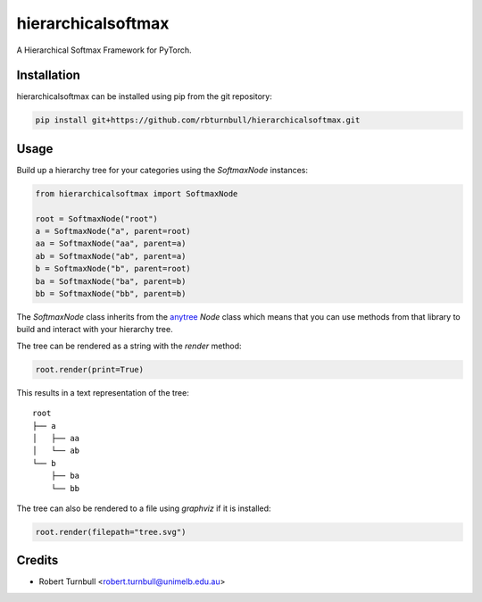 ================================================================
hierarchicalsoftmax
================================================================

.. start-badges

|testing badge| |coverage badge| |docs badge| |black badge|

.. |testing badge| image:: https://github.com/rbturnbull/hierarchicalsoftmax/actions/workflows/testing.yml/badge.svg
    :target: https://github.com/rbturnbull/hierarchicalsoftmax/actions

.. |docs badge| image:: https://github.com/rbturnbull/hierarchicalsoftmax/actions/workflows/docs.yml/badge.svg
    :target: https://rbturnbull.github.io/hierarchicalsoftmax
    
.. |black badge| image:: https://img.shields.io/badge/code%20style-black-000000.svg
    :target: https://github.com/psf/black
    
.. |coverage badge| image:: https://img.shields.io/endpoint?url=https://gist.githubusercontent.com/rbturnbull/f99aea7ea203d16edd063a8dd5ed395f/raw/coverage-badge.json
    :target: https://rbturnbull.github.io/hierarchicalsoftmax/coverage/
    
.. end-badges

A Hierarchical Softmax Framework for PyTorch.


.. start-quickstart


Installation
==================================

hierarchicalsoftmax can be installed using pip from the git repository:

.. code-block:: bash

    pip install git+https://github.com/rbturnbull/hierarchicalsoftmax.git


Usage
==================================

Build up a hierarchy tree for your categories using the `SoftmaxNode` instances:

.. code-block:: python

    from hierarchicalsoftmax import SoftmaxNode

    root = SoftmaxNode("root")
    a = SoftmaxNode("a", parent=root)
    aa = SoftmaxNode("aa", parent=a)
    ab = SoftmaxNode("ab", parent=a)
    b = SoftmaxNode("b", parent=root)
    ba = SoftmaxNode("ba", parent=b)
    bb = SoftmaxNode("bb", parent=b)

The `SoftmaxNode` class inherits from the `anytree <https://anytree.readthedocs.io/en/latest/index.html>`_ `Node` class 
which means that you can use methods from that library to build and interact with your hierarchy tree.

The tree can be rendered as a string with the `render` method:

.. code-block:: python

    root.render(print=True)

This results in a text representation of the tree::

    root
    ├── a
    │   ├── aa
    │   └── ab
    └── b
        ├── ba
        └── bb

The tree can also be rendered to a file using `graphviz` if it is installed:

.. code-block:: python

    root.render(filepath="tree.svg")

.. image:: https://raw.githubusercontent.com/rbturnbull/hierarchicalsoftmax/main/docs/images/example-tree.svg
    :alt: An example tree rendering.

.. end-quickstart


Credits
==================================

* Robert Turnbull <robert.turnbull@unimelb.edu.au>

